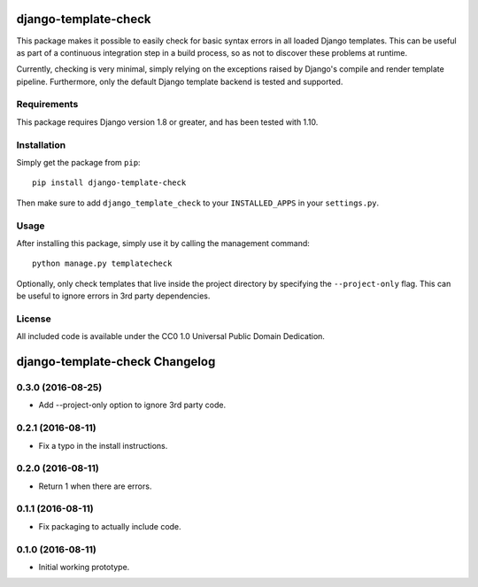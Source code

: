 django-template-check
=====================

This package makes it possible to easily check for basic syntax errors in all loaded Django templates. This can be useful as part of a continuous integration step in a build process, so as not to discover these problems at runtime.

Currently, checking is very minimal, simply relying on the exceptions raised by Django's compile and render template pipeline. Furthermore, only the default Django template backend is tested and supported.

Requirements
------------

This package requires Django version 1.8 or greater, and has been tested with 1.10.

Installation
------------

Simply get the package from ``pip``:

::

    pip install django-template-check

Then make sure to add ``django_template_check`` to your ``INSTALLED_APPS`` in your ``settings.py``.

Usage
-----

After installing this package, simply use it by calling the management command:

::

    python manage.py templatecheck


Optionally, only check templates that live inside the project directory by specifying the ``--project-only`` flag. This can be useful to ignore errors in 3rd party dependencies.

License
-------

All included code is available under the CC0 1.0 Universal Public Domain Dedication.

django-template-check Changelog
===============================

0.3.0 (2016-08-25)
------------------

- Add --project-only option to ignore 3rd party code.

0.2.1 (2016-08-11)
------------------

- Fix a typo in the install instructions.

0.2.0 (2016-08-11)
------------------

- Return 1 when there are errors.

0.1.1 (2016-08-11)
------------------

- Fix packaging to actually include code.

0.1.0 (2016-08-11)
------------------

- Initial working prototype.



